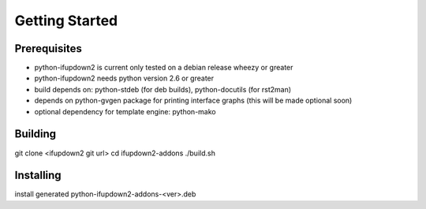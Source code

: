 Getting Started
===============

Prerequisites
-------------
* python-ifupdown2 is current only tested on a debian release wheezy or greater
* python-ifupdown2 needs python version 2.6 or greater
* build depends on: python-stdeb (for deb builds), python-docutils (for rst2man)
* depends on python-gvgen package for printing interface graphs (this will be made optional soon)
* optional dependency for template engine: python-mako

Building
--------
git clone <ifupdown2 git url>
cd ifupdown2-addons
./build.sh

Installing
----------
install generated python-ifupdown2-addons-<ver>.deb




